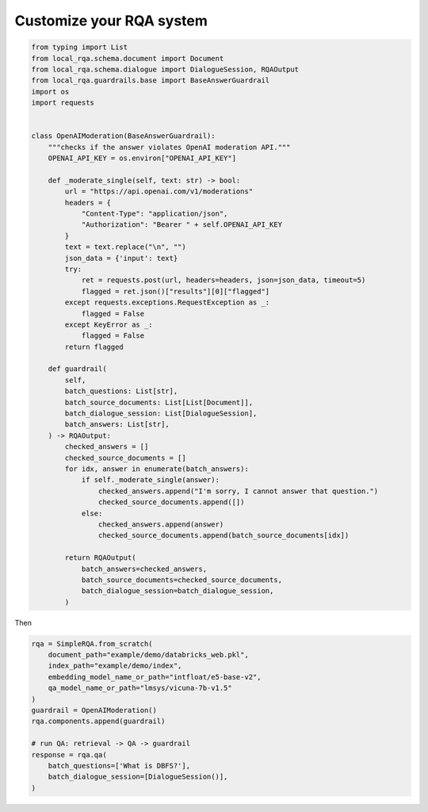 .. _play-custom-rqa:


Customize your RQA system
==========================



.. code-block::
    
    from typing import List
    from local_rqa.schema.document import Document
    from local_rqa.schema.dialogue import DialogueSession, RQAOutput
    from local_rqa.guardrails.base import BaseAnswerGuardrail
    import os
    import requests


    class OpenAIModeration(BaseAnswerGuardrail):
        """checks if the answer violates OpenAI moderation API."""
        OPENAI_API_KEY = os.environ["OPENAI_API_KEY"]

        def _moderate_single(self, text: str) -> bool:
            url = "https://api.openai.com/v1/moderations"
            headers = {
                "Content-Type": "application/json",
                "Authorization": "Bearer " + self.OPENAI_API_KEY
            }
            text = text.replace("\n", "")
            json_data = {'input': text}
            try:
                ret = requests.post(url, headers=headers, json=json_data, timeout=5)
                flagged = ret.json()["results"][0]["flagged"]
            except requests.exceptions.RequestException as _:
                flagged = False
            except KeyError as _:
                flagged = False
            return flagged

        def guardrail(
            self,
            batch_questions: List[str],
            batch_source_documents: List[List[Document]],
            batch_dialogue_session: List[DialogueSession],
            batch_answers: List[str],
        ) -> RQAOutput:
            checked_answers = []
            checked_source_documents = []
            for idx, answer in enumerate(batch_answers):
                if self._moderate_single(answer):
                    checked_answers.append("I'm sorry, I cannot answer that question.")
                    checked_source_documents.append([])
                else:
                    checked_answers.append(answer)
                    checked_source_documents.append(batch_source_documents[idx])

            return RQAOutput(
                batch_answers=checked_answers,
                batch_source_documents=checked_source_documents,
                batch_dialogue_session=batch_dialogue_session,
            )


Then 

.. code-block:: python

    rqa = SimpleRQA.from_scratch(
        document_path="example/demo/databricks_web.pkl",
        index_path="example/demo/index",
        embedding_model_name_or_path="intfloat/e5-base-v2",
        qa_model_name_or_path="lmsys/vicuna-7b-v1.5"
    )
    guardrail = OpenAIModeration()
    rqa.components.append(guardrail)

    # run QA: retrieval -> QA -> guardrail
    response = rqa.qa(
        batch_questions=['What is DBFS?'],
        batch_dialogue_session=[DialogueSession()],
    )